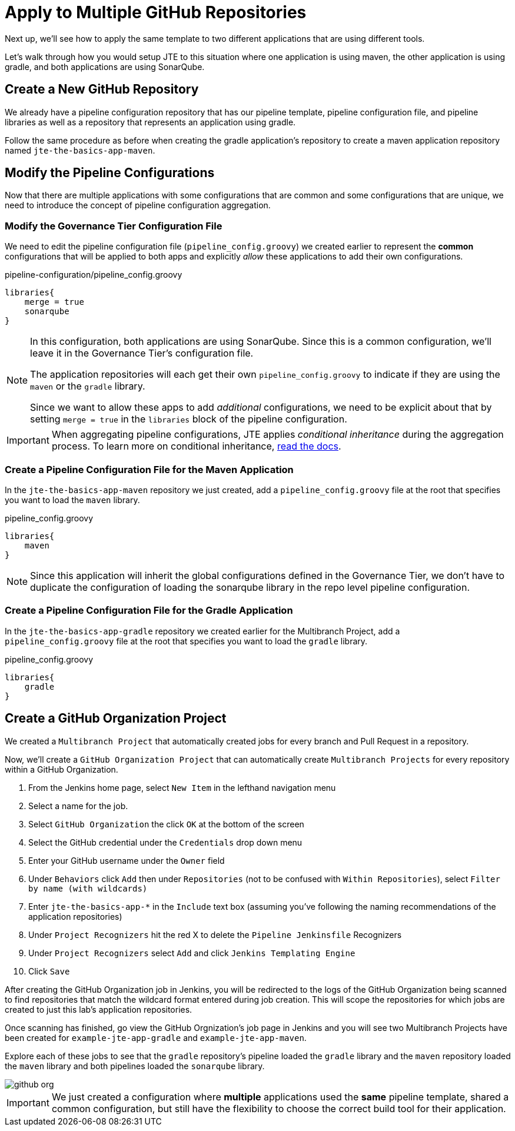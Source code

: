 = Apply to Multiple GitHub Repositories

Next up, we'll see how to apply the same template to two different applications that are using different tools.

Let's walk through how you would setup JTE to this situation where one application is using maven, the other application is using gradle, and both applications are using SonarQube.

== Create a New GitHub Repository

We already have a pipeline configuration repository that has our pipeline template, pipeline configuration file, and pipeline libraries as well as a repository that represents an application using gradle.

Follow the same procedure as before when creating the gradle application's repository to create a maven application repository named `jte-the-basics-app-maven`.

== Modify the Pipeline Configurations

Now that there are multiple applications with some configurations that are common and some configurations that are unique, we need to introduce the concept of pipeline configuration aggregation.

=== Modify the Governance Tier Configuration File

We need to edit the pipeline configuration file (`pipeline_config.groovy`) we created earlier to represent the *common* configurations that will be applied to both apps and explicitly _allow_ these applications to add their own configurations.

.pipeline-configuration/pipeline_config.groovy
[source,groovy]
----
libraries{
    merge = true 
    sonarqube 
}
----

[NOTE]
====
In this configuration, both applications are using SonarQube. Since this is a common configuration, we'll leave it in the Governance Tier's configuration file.

The application repositories will each get their own `pipeline_config.groovy` to indicate if they are using the `maven` or the `gradle` library.

Since we want to allow these apps to add _additional_ configurations, we need to be explicit about that by setting `merge = true` in the `libraries` block of the pipeline configuration.
====

[IMPORTANT]
====
When aggregating pipeline configurations, JTE applies _conditional inheritance_ during the aggregation process. To learn more on conditional inheritance,
xref:jte:governance:config_file_aggregation.adoc[read the docs].
====

=== Create a Pipeline Configuration File for the Maven Application

In the `jte-the-basics-app-maven` repository we just created, add a `pipeline_config.groovy` file at the root that specifies you want to load the `maven` library.

.pipeline_config.groovy
[source,groovy]
----
libraries{
    maven
}
----

[NOTE]
====
Since this application will inherit the global configurations defined in the Governance Tier, we don't have to duplicate the configuration of loading the sonarqube library in the repo level pipeline configuration.
====

=== Create a Pipeline Configuration File for the Gradle Application

In the `jte-the-basics-app-gradle` repository we created earlier for the Multibranch Project, add a `pipeline_config.groovy` file at the root that specifies you want to load the `gradle` library.

.pipeline_config.groovy
[source,groovy]
----
libraries{
    gradle
}
----

== Create a GitHub Organization Project

We created a `Multibranch Project` that automatically created jobs for every branch and Pull Request in a repository.

Now, we'll create a `GitHub Organization Project` that can automatically create `Multibranch Projects` for every repository within a GitHub Organization.

. From the Jenkins home page, select `New Item` in the lefthand navigation menu
. Select a name for the job.
. Select `GitHub Organization` the click `OK` at the bottom of the screen
. Select the GitHub credential under the `Credentials` drop down menu
. Enter your GitHub username under the `Owner` field
. Under `Behaviors` click `Add` then under `Repositories` (not to be confused with `Within Repositories`), select `Filter by name (with wildcards)`
. Enter `jte-the-basics-app-*` in the `Include` text box (assuming you've following the naming recommendations of the application repositories)
. Under `Project Recognizers` hit the red X to delete the `Pipeline Jenkinsfile` Recognizers
. Under `Project Recognizers` select `Add` and click `Jenkins Templating Engine`
. Click `Save`

After creating the GitHub Organization job in Jenkins, you will be redirected to the logs of the GitHub Organization being scanned to find repositories that match the wildcard format entered during job creation. This will scope the repositories for which jobs are created to just this lab's application repositories.

Once scanning has finished, go view the GitHub Orgnization's job page in Jenkins and you will see two Multibranch Projects have been created for `example-jte-app-gradle` and `example-jte-app-maven`.

Explore each of these jobs to see that the `gradle` repository's pipeline loaded the `gradle` library and the `maven` repository loaded the `maven` library and both pipelines loaded the `sonarqube` library.

image::github_org.gif[]

[IMPORTANT]
====
We just created a configuration where *multiple* applications used the *same* pipeline template, shared a common configuration, but still have the flexibility to choose the correct build tool for their application.
====